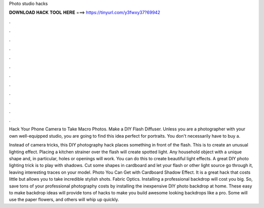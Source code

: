 Photo studio hacks



𝐃𝐎𝐖𝐍𝐋𝐎𝐀𝐃 𝐇𝐀𝐂𝐊 𝐓𝐎𝐎𝐋 𝐇𝐄𝐑𝐄 ===> https://tinyurl.com/y3fwxy37?69942



.



.



.



.



.



.



.



.



.



.



.



.

Hack Your Phone Camera to Take Macro Photos. Make a DIY Flash Diffuser. Unless you are a photographer with your own well-equipped studio, you are going to find this idea perfect for portraits. You don't necessarily have to buy a.

Instead of camera tricks, this DIY photography hack places something in front of the flash. This is to create an unusual lighting effect. Placing a kitchen strainer over the flash will create spotted light. Any household object with a unique shape and, in particular, holes or openings will work. You can do this to create beautiful light effects. A great DIY photo lighting trick is to play with shadows. Cut some shapes in cardboard and let your flash or other light source go through it, leaving interesting traces on your model. Photo You Can Get with Cardboard Shadow Effect. It is a great hack that costs little but allows you to take incredible stylish shots. Fabric Optics. Installing a professional backdrop will cost you big. So, save tons of your professional photography costs by installing the inexpensive DIY photo backdrop at home. These easy to make backdrop ideas will provide tons of hacks to make you build awesome looking backdrops like a pro. Some will use the paper flowers, and others will whip up quickly.
